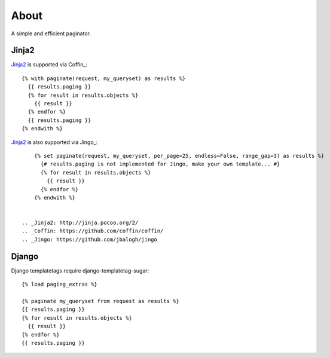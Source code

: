About
=====

A simple and efficient paginator.

Jinja2
------

Jinja2_ is supported via Coffin_::

	{% with paginate(request, my_queryset) as results %}
	  {{ results.paging }}
	  {% for result in results.objects %}
	    {{ result }}
	  {% endfor %}
	  {{ results.paging }}
	{% endwith %}


Jinja2_ is also supported via Jingo_::

	{% set paginate(request, my_queryset, per_page=25, endless=False, range_gap=3) as results %}
	  {# results.paging is not implemented for Jingo, make your own template... #}
	  {% for result in results.objects %}
	    {{ result }}
	  {% endfor %}
	{% endwith %}


    .. _Jinja2: http://jinja.pocoo.org/2/
    .. _Coffin: https://github.com/coffin/coffin/
    .. _Jingo: https://github.com/jbalogh/jingo

Django
------

Django templatetags require django-templatetag-sugar::

	{% load paging_extras %}
	
	{% paginate my_queryset from request as results %}
	{{ results.paging }}
	{% for result in results.objects %}
	  {{ result }}
	{% endfor %}
	{{ results.paging }}
